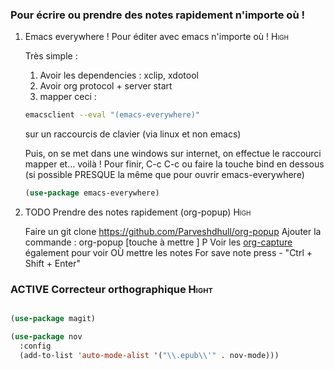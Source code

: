 #+TODO: ACTIVE | DISABLED
#+TAGS: High(h) Medium Low 

*** Pour écrire ou prendre des notes rapidement n'importe où !
**** Emacs everywhere ! Pour éditer avec emacs n'importe où !       :High:

Très simple :
1. Avoir les dependencies : xclip, xdotool
2. Avoir org protocol + server start
3. mapper ceci :
#+begin_src sh
emacsclient --eval "(emacs-everywhere)"
#+end_src
sur un raccourcis de clavier (via linux et non emacs)

Puis, on se met dans une windows sur internet, on effectue le
raccourci mapper et... voilà ! Pour finir, C-c C-c ou faire la touche bind en
dessous (si possible PRESQUE la même que pour ouvrir emacs-everywhere)

#+begin_src emacs-lisp
  (use-package emacs-everywhere)
#+end_src



**** TODO Prendre des notes rapidement (org-popup)                  :High:


Faire un git clone https://github.com/Parveshdhull/org-popup 
Ajouter la commande : org-popup [touche à mettre ] P
Voir les [[id:54e7121a-93ed-4fb8-96b7-83cba535c170][org-capture]] également pour voir OÙ mettre les notes
For save note press - "Ctrl + Shift + Enter"

*** ACTIVE Correcteur orthographique :Hight:

#+begin_src emacs-lisp

  (use-package magit)

  (use-package nov
    :config
    (add-to-list 'auto-mode-alist '("\\.epub\\'" . nov-mode)))

#+end_src

